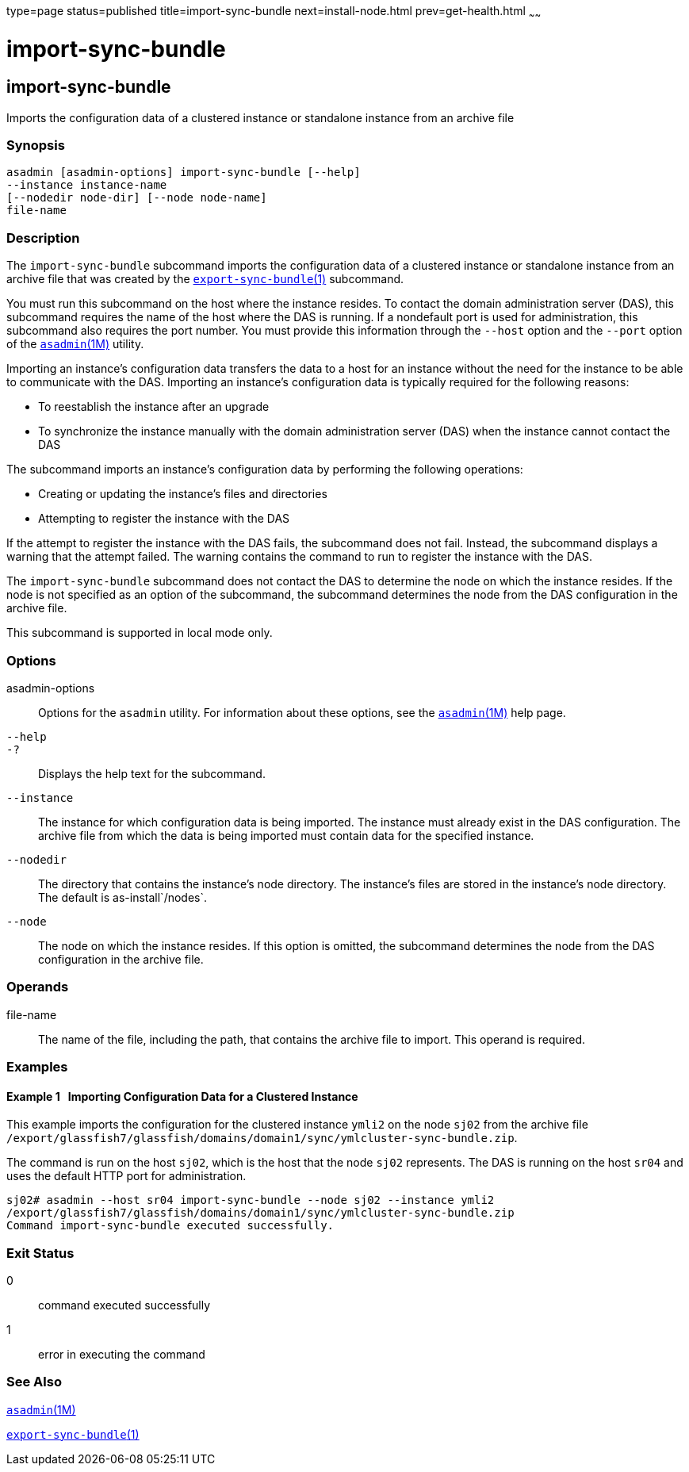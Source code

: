 type=page
status=published
title=import-sync-bundle
next=install-node.html
prev=get-health.html
~~~~~~

import-sync-bundle
==================

[[import-sync-bundle-1]][[GSRFM00142]][[import-sync-bundle]]

import-sync-bundle
------------------

Imports the configuration data of a clustered instance or standalone
instance from an archive file

[[sthref1243]]

=== Synopsis

[source]
----
asadmin [asadmin-options] import-sync-bundle [--help]
--instance instance-name 
[--nodedir node-dir] [--node node-name]
file-name
----

[[sthref1244]]

=== Description

The `import-sync-bundle` subcommand imports the configuration data of a
clustered instance or standalone instance from an archive file that was
created by the
link:export-sync-bundle.html#export-sync-bundle-1[`export-sync-bundle`(1)]
subcommand.

You must run this subcommand on the host where the instance resides. To
contact the domain administration server (DAS), this subcommand requires
the name of the host where the DAS is running. If a nondefault port is
used for administration, this subcommand also requires the port number.
You must provide this information through the `--host` option and the
`--port` option of the link:asadmin.html#asadmin-1m[`asadmin`(1M)]
utility.

Importing an instance's configuration data transfers the data to a host
for an instance without the need for the instance to be able to
communicate with the DAS. Importing an instance's configuration data is
typically required for the following reasons:

* To reestablish the instance after an upgrade
* To synchronize the instance manually with the domain administration
server (DAS) when the instance cannot contact the DAS

The subcommand imports an instance's configuration data by performing
the following operations:

* Creating or updating the instance's files and directories
* Attempting to register the instance with the DAS

If the attempt to register the instance with the DAS fails, the
subcommand does not fail. Instead, the subcommand displays a warning
that the attempt failed. The warning contains the command to run to
register the instance with the DAS.

The `import-sync-bundle` subcommand does not contact the DAS to
determine the node on which the instance resides. If the node is not
specified as an option of the subcommand, the subcommand determines the
node from the DAS configuration in the archive file.

This subcommand is supported in local mode only.

[[sthref1245]]

=== Options

asadmin-options::
  Options for the `asadmin` utility. For information about these
  options, see the link:asadmin.html#asadmin-1m[`asadmin`(1M)] help page.
`--help`::
`-?`::
  Displays the help text for the subcommand.
`--instance`::
  The instance for which configuration data is being imported. The
  instance must already exist in the DAS configuration. The archive file
  from which the data is being imported must contain data for the
  specified instance.
`--nodedir`::
  The directory that contains the instance's node directory. The
  instance's files are stored in the instance's node directory. The
  default is as-install`/nodes`.
`--node`::
  The node on which the instance resides. If this option is omitted, the
  subcommand determines the node from the DAS configuration in the
  archive file.

[[sthref1246]]

=== Operands

file-name::
  The name of the file, including the path, that contains the archive
  file to import. This operand is required.

[[sthref1247]]

=== Examples

[[GSRFM624]][[sthref1248]]

==== Example 1   Importing Configuration Data for a Clustered Instance

This example imports the configuration for the clustered instance
`ymli2` on the node `sj02` from the archive file
`/export/glassfish7/glassfish/domains/domain1/sync/ymlcluster-sync-bundle.zip`.

The command is run on the host `sj02`, which is the host that the node
`sj02` represents. The DAS is running on the host `sr04` and uses the
default HTTP port for administration.

[source]
----
sj02# asadmin --host sr04 import-sync-bundle --node sj02 --instance ymli2 
/export/glassfish7/glassfish/domains/domain1/sync/ymlcluster-sync-bundle.zip
Command import-sync-bundle executed successfully.
----

[[sthref1249]]

=== Exit Status

0::
  command executed successfully
1::
  error in executing the command

[[sthref1250]]

=== See Also

link:asadmin.html#asadmin-1m[`asadmin`(1M)]

link:export-sync-bundle.html#export-sync-bundle-1[`export-sync-bundle`(1)]


